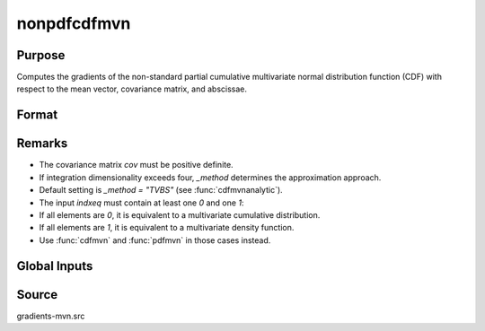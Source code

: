 nonpdfcdfmvn
==============================================

Purpose
----------------

Computes the gradients of the non-standard partial cumulative multivariate normal distribution function (CDF) with respect to the mean vector, covariance matrix, and abscissae. 

Format
----------------
.. function:: { F, s1 } = nonpdfcdfmvn(mu, cov, x, s, indxeq)

    :param mu: Means for the K random variates.
    :type mu: Kx1 vector

    :param cov: Covariance matrix (must be positive definite).
    :type cov: KxK matrix

    :param x: Abscissae.
    :type x: Kx1 vector

    :param s: Seed value for SSJ method (used when the integration dimension exceeds four).
    :type s: scalar

    :param indxeq: Indicators specifying which abscissae represent point values.
    :type indxeq: Kx1 vector

    :return F: Computed partial cumulative probability.
    :rtype F: scalar

    :return s1: Updated seed for SSJ method, useful for subsequent model estimation calls.
    :rtype s1: scalar


Remarks
------------

- The covariance matrix `cov` must be positive definite.
- If integration dimensionality exceeds four, `_method` determines the approximation approach.
- Default setting is `_method = "TVBS"` (see :func:`cdfmvnanalytic`).
- The input `indxeq` must contain at least one `0` and one `1`:
- If all elements are `0`, it is equivalent to a multivariate cumulative distribution.
- If all elements are `1`, it is equivalent to a multivariate density function.
- Use :func:`cdfmvn` and :func:`pdfmvn` in those cases instead.

Global Inputs
--------------

.. data:: _method

    Controls the ordering of the abscissae.

    .. list-table::
        :widths: auto

        * - [SSJ]
          - Switzer, Solow, and Joe Method.
        * - [TG]
          - Trinh and Genz's univariate conditioning approximation procedure.
        * - [ME]
          - The traditional ME approach, implemented in a new matrix-based and LDLT-based manner.
        * - [OVUS]
          - One-variate univariate screening approach.
        * - [OVBS]
          - One-variate bivariate screening approach.
        * - [TGBME]
          - Trinh and Genz's bivariate conditioning approximation procedure.
        * - [BME]
          - Bivariate ME approach.
        * - [TVBS]
          - Two-variate bivariate screening approach.

Source
------------

gradients-mvn.src
